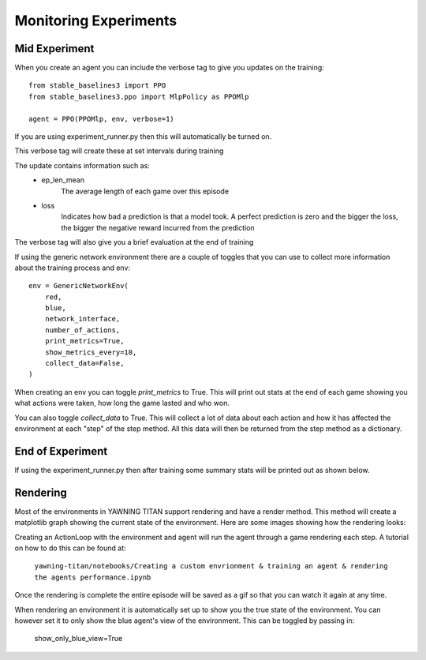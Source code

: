 Monitoring Experiments
=======================

Mid Experiment
****************
When you create an agent you can include the verbose tag to give you updates on the training: ::

    from stable_baselines3 import PPO
    from stable_baselines3.ppo import MlpPolicy as PPOMlp

    agent = PPO(PPOMlp, env, verbose=1)

If you are using experiment_runner.py then this will automatically be turned on.

This verbose tag will create these at set intervals during training

.. image:: ../_static/mid_experiment_example_1.png
    :width: 400

The update contains information such as:
 * ep_len_mean
    The average length of each game over this episode
 * loss
    Indicates how bad a prediction is that a model took. A perfect prediction is zero and the bigger the loss, the bigger the negative reward incurred from the prediction

The verbose tag will also give you a brief evaluation at the end of training

.. image:: ../_static/verbose_eval.png
    :width: 400

If using the generic network environment there are a couple of toggles that you can use to collect more information about the training process and env: ::

    env = GenericNetworkEnv(
        red,
        blue,
        network_interface,
        number_of_actions,
        print_metrics=True,
        show_metrics_every=10,
        collect_data=False,
    )

When creating an env you can toggle `print_metrics` to True. This will print out stats at the end of each game
showing you what actions were taken, how long the game lasted and who won.

You can also toggle `collect_data` to True. This will collect a lot of data about each action and how it has affected the
environment at each "step" of the step method. All this data will then be returned from the step method as a dictionary.



End of Experiment
*****************

If using the experiment_runner.py then after training some summary stats will be printed out as shown below.

.. image:: ../_static/end_of_eval_example_1.png
    :width: 400


Rendering
**********
Most of the environments in YAWNING TITAN support rendering and have a render method. This
method will create a matplotlib graph showing the current state of the environment.
Here are some images showing how the rendering looks:

.. image:: ../_static/example_render_1.png
    :width: 800

Creating an ActionLoop with the environment and agent will run the agent through a game rendering each step. A tutorial on how
to do this can be found at:

    ``yawning-titan/notebooks/Creating a custom envrionment & training an agent & rendering the agents performance.ipynb``

Once the rendering is complete the entire episode will be saved as a gif so that you can watch it again at any time.

When rendering an environment it is automatically set up to show you the true state of the environment. You can however set it to only show the blue agent's
view of the environment. This can be toggled by passing in:

    show_only_blue_view=True
